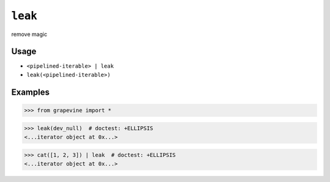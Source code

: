 ========
``leak``
========

remove magic

Usage
-----

* ``<pipelined-iterable> | leak``
* ``leak(<pipelined-iterable>)``

Examples
--------

>>> from grapevine import *

>>> leak(dev_null)  # doctest: +ELLIPSIS
<...iterator object at 0x...>

>>> cat([1, 2, 3]) | leak  # doctest: +ELLIPSIS
<...iterator object at 0x...>

.. vim:ts=3 sts=3 sw=3 et
